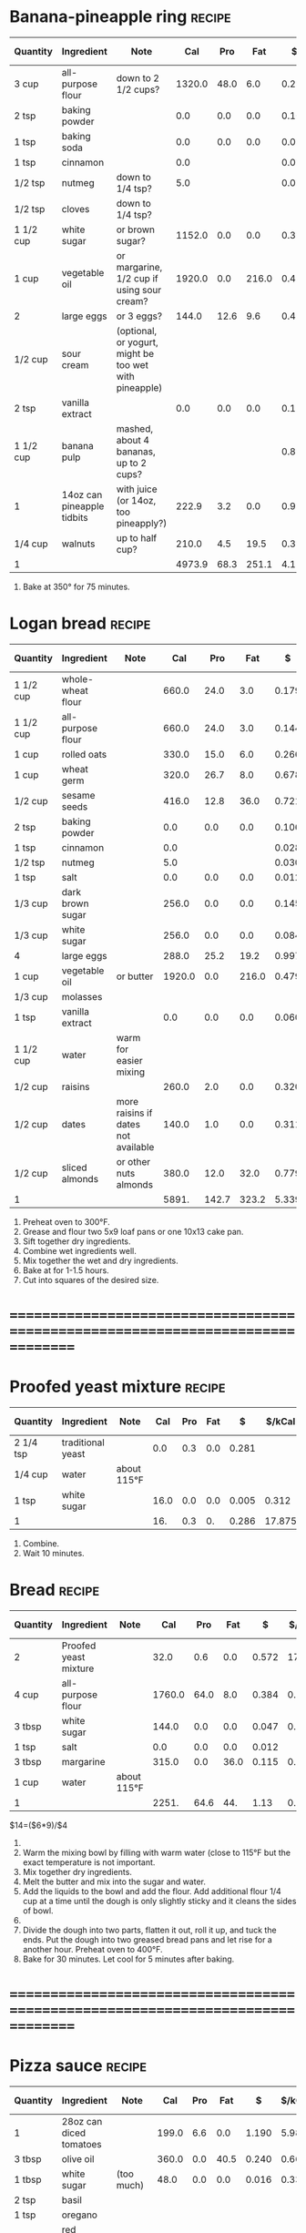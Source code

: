 * Banana-pineapple ring :recipe:
  |-----------+----------------------------+--------------------------------------------------------+--------+------+-------+-------+--------+------------+---------+--------+---------+---------+--------|
  | Quantity  | Ingredient                 | Note                                                   |    Cal |  Pro |   Fat |     $ | $/kCal | $/100g pro |  % carb |  % pro |   % fat |  Weight | Volume |
  |-----------+----------------------------+--------------------------------------------------------+--------+------+-------+-------+--------+------------+---------+--------+---------+---------+--------|
  | 3 cup     | all-purpose flour          | down to 2 1/2 cups?                                    | 1320.0 | 48.0 |   6.0 | 0.288 |  0.218 |      0.600 |  81.364 | 14.545 |   4.091 | 360.000 |        |
  | 2 tsp     | baking powder              |                                                        |    0.0 |  0.0 |   0.0 | 0.106 |        |            |         |        |         |   8.000 |        |
  | 1 tsp     | baking soda                |                                                        |    0.0 |  0.0 |   0.0 | 0.011 |        |            |         |        |         |   5.500 |        |
  | 1 tsp     | cinnamon                   |                                                        |    0.0 |      |       | 0.028 |        |            |         |        |         |   2.000 |        |
  | 1/2 tsp   | nutmeg                     | down to 1/4 tsp?                                       |    5.0 |      |       | 0.030 |  6.000 |            | 100.000 |  0.000 |   0.000 |   1.000 |        |
  | 1/2 tsp   | cloves                     | down to 1/4 tsp?                                       |        |      |       |       |        |            |         |        |         |         |        |
  |-----------+----------------------------+--------------------------------------------------------+--------+------+-------+-------+--------+------------+---------+--------+---------+---------+--------|
  | 1 1/2 cup | white sugar                | or brown sugar?                                        | 1152.0 |  0.0 |   0.0 | 0.379 |  0.329 |            | 100.000 |  0.000 |   0.000 | 288.000 |        |
  | 1 cup     | vegetable oil              | or margarine, 1/2 cup if using sour cream?             | 1920.0 |  0.0 | 216.0 | 0.479 |  0.249 |            |  -1.250 |  0.000 | 101.250 | 336.000 |        |
  | 2         | large eggs                 | or 3 eggs?                                             |  144.0 | 12.6 |   9.6 | 0.498 |  3.458 |      3.952 |   5.000 | 35.000 |  60.000 | 110.000 |        |
  | 1/2 cup   | sour cream                 | (optional, or yogurt, might be too wet with pineapple) |        |      |       |       |        |            |         |        |         |         |        |
  | 2 tsp     | vanilla extract            |                                                        |    0.0 |  0.0 |   0.0 | 0.120 |        |            |         |        |         |  10.000 |        |
  |-----------+----------------------------+--------------------------------------------------------+--------+------+-------+-------+--------+------------+---------+--------+---------+---------+--------|
  | 1 1/2 cup | banana pulp                | mashed, about 4 bananas, up to 2 cups?                 |        |      |       | 0.875 |        |            |         |        |         | 514.500 |        |
  | 1         | 14oz can pineapple tidbits | with juice (or 14oz, too pineapply?)                   |  222.9 |  3.2 |   0.0 | 0.970 |  4.352 |     30.312 |  94.258 |  5.742 |   0.000 |         |        |
  | 1/4 cup   | walnuts                    | up to half cup?                                        |  210.0 |  4.5 |  19.5 | 0.390 |  1.857 |      8.667 |   7.857 |  8.571 |  83.571 |  30.000 |  0.750 |
  |-----------+----------------------------+--------------------------------------------------------+--------+------+-------+-------+--------+------------+---------+--------+---------+---------+--------|
  | 1         |                            |                                                        | 4973.9 | 68.3 | 251.1 | 4.174 |  0.839 |      6.111 |  49.072 |  5.493 |  45.435 |   1665. |   0.75 |
  |-----------+----------------------------+--------------------------------------------------------+--------+------+-------+-------+--------+------------+---------+--------+---------+---------+--------|
  #+TBLFM: @>$4 = vsum(@2$4..@>>$4)/@>$1::@>$5 = vsum(@2$5..@>>$5)/@>$1::@>$6 = vsum(@2$6..@>>$6)/@>$1::@>$13 = vsum(@2$13..@>>$13)/@>$1::@>$14 = vsum(@2$14..@>>$14)/@>$1::@>$7 = vsum(@2$7..@>>$7)/@>$1::$8='(nts-nan (ignore-errors (* (/ $7 $4) 1000.0)));N::$9='(nts-nan (ignore-errors (* (/ $7 $5) 100.0)));N::$10='(nts-nan (ignore-errors (* (/ (- $4 (* $5 4) (* $6 9.0)) $4) 100.0)));N::$11='(nts-nan (ignore-errors (* (/ (* $5 4.0) $4) 100.0)));N::$12='(nts-nan (ignore-errors (* (/ (* $6 9.0) $4) 100.0)));N
  1) Bake at 350° for 75 minutes.
  #+BEGIN_COMMENT
  Also known as Hummingbird bake?
  [[http://www.justapinch.com/recipes/dessert/cake/banana-ring-cake.html]]
  [[http://drizzleanddip.com/2011/08/18/fridays-food-porn-banana-and-pineapple-cake-with-cream-cheese-frosting]]
  [[http://susan-mylifeasamom.blogspot.ca/2011/08/banana-spice-ring.html]]
  [[http://www.examiner.com/article/banana-cake-recipe-bananas-and-pineapple-make-a-luscious-moist-cake]]
  [[http://www.myrecipes.com/recipe/hummingbird-bundt-cake-50400000119141/]]
    [[http://www.myrecipes.com/recipe/mile-high-white-chocolate-hummingbird-cake-10000001727431/]]
  [[http://www.marthastewart.com/350178/hummingbird-cake]]
  [[http://en.wikipedia.org/wiki/Hummingbird_cake]]
  - corriandar?
    - [[http://www.taste.com.au/recipes/6470/hummingbird+cake]]
  - [[http://poetinthepantry.com/2012/12/02/banana-pineapple-bundt-cake-with-coconut-rum-glaze-for-bundtamonth/]]
  - zest
  - lemon juice
  - coconut
  - sour cream?
  - rum?
  - brown sugar and pecan topping?
  - down to half cup of butter if all possible, vegetable oil good!
  - less or more sugar if at all possible?
  - aka hummingbird cake
  #+END_COMMENT
* Logan bread :recipe:
  :PROPERTIES:
  :DESCRIPTION:
  :END:
  |-----------+-------------------+-------------------------------------+--------+-------+-------+-------+--------+------------+---------+--------+---------+----------+--------|
  | Quantity  | Ingredient        | Note                                |    Cal |   Pro |   Fat |     $ | $/kCal | $/100g pro |  % carb |  % pro |   % fat |   Weight | Volume |
  |-----------+-------------------+-------------------------------------+--------+-------+-------+-------+--------+------------+---------+--------+---------+----------+--------|
  | 1 1/2 cup | whole-wheat flour |                                     |  660.0 |  24.0 |   3.0 | 0.179 |  0.271 |      0.746 |  81.364 | 14.545 |   4.091 |  180.000 |        |
  | 1 1/2 cup | all-purpose flour |                                     |  660.0 |  24.0 |   3.0 | 0.144 |  0.218 |      0.600 |  81.364 | 14.545 |   4.091 |  180.000 |        |
  | 1 cup     | rolled oats       |                                     |  330.0 |  15.0 |   6.0 | 0.266 |  0.806 |      1.773 |  65.455 | 18.182 |  16.364 |  120.000 |        |
  | 1 cup     | wheat germ        |                                     |  320.0 |  26.7 |   8.0 | 0.678 |  2.119 |      2.539 |  44.125 | 33.375 |  22.500 |   85.333 |        |
  | 1/2 cup   | sesame seeds      |                                     |  416.0 |  12.8 |  36.0 | 0.721 |  1.733 |      5.633 |   9.808 | 12.308 |  77.885 |   68.000 |        |
  | 2 tsp     | baking powder     |                                     |    0.0 |   0.0 |   0.0 | 0.106 |        |            |         |        |         |    8.000 |        |
  | 1 tsp     | cinnamon          |                                     |    0.0 |       |       | 0.028 |        |            |         |        |         |    2.000 |        |
  | 1/2 tsp   | nutmeg            |                                     |    5.0 |       |       | 0.030 |  6.000 |            | 100.000 |  0.000 |   0.000 |    1.000 |        |
  | 1 tsp     | salt              |                                     |    0.0 |   0.0 |   0.0 | 0.012 |        |            |         |        |         |    4.000 |        |
  |-----------+-------------------+-------------------------------------+--------+-------+-------+-------+--------+------------+---------+--------+---------+----------+--------|
  | 1/3 cup   | dark brown sugar  |                                     |  256.0 |   0.0 |   0.0 | 0.145 |  0.566 |            | 100.000 |  0.000 |   0.000 |   64.000 |        |
  | 1/3 cup   | white sugar       |                                     |  256.0 |   0.0 |   0.0 | 0.084 |  0.328 |            | 100.000 |  0.000 |   0.000 |   64.000 |        |
  | 4         | large eggs        |                                     |  288.0 |  25.2 |  19.2 | 0.997 |  3.462 |      3.956 |   5.000 | 35.000 |  60.000 |  220.000 |        |
  | 1 cup     | vegetable oil     | or butter                           | 1920.0 |   0.0 | 216.0 | 0.479 |  0.249 |            |  -1.250 |  0.000 | 101.250 |  336.000 |        |
  | 1/3 cup   | molasses          |                                     |        |       |       |       |        |            |         |        |         |          |        |
  | 1 tsp     | vanilla extract   |                                     |    0.0 |   0.0 |   0.0 | 0.060 |        |            |         |        |         |    5.000 |        |
  | 1 1/2 cup | water             | warm for easier mixing              |        |       |       |       |        |            |         |        |         |          |        |
  | 1/2 cup   | raisins           |                                     |  260.0 |   2.0 |   0.0 | 0.320 |  1.231 |     16.000 |  96.923 |  3.077 |   0.000 |   80.000 |  2.000 |
  | 1/2 cup   | dates             | more raisins if dates not available |  140.0 |   1.0 |   0.0 | 0.311 |  2.221 |     31.100 |  97.143 |  2.857 |   0.000 |   40.000 |        |
  | 1/2 cup   | sliced almonds    | or other nuts almonds               |  380.0 |  12.0 |  32.0 | 0.779 |  2.050 |      6.492 |  11.579 | 12.632 |  75.789 |   60.000 |        |
  |-----------+-------------------+-------------------------------------+--------+-------+-------+-------+--------+------------+---------+--------+---------+----------+--------|
  | 1         |                   |                                     |  5891. | 142.7 | 323.2 | 5.339 |  0.906 |      3.741 |  40.934 |  9.689 |  49.377 | 1517.333 |     2. |
  |-----------+-------------------+-------------------------------------+--------+-------+-------+-------+--------+------------+---------+--------+---------+----------+--------|
  #+TBLFM: @>$4 = vsum(@2$4..@>>$4)/@>$1::@>$5 = vsum(@2$5..@>>$5)/@>$1::@>$6 = vsum(@2$6..@>>$6)/@>$1::@>$13 = vsum(@2$13..@>>$13)/@>$1::@>$14 = vsum(@2$14..@>>$14)/@>$1::@>$7 = vsum(@2$7..@>>$7)/@>$1::$8='(nts-nan (ignore-errors (* (/ $7 $4) 1000.0)));N::$9='(nts-nan (ignore-errors (* (/ $7 $5) 100.0)));N::$10='(nts-nan (ignore-errors (* (/ (- $4 (* $5 4) (* $6 9.0)) $4) 100.0)));N::$11='(nts-nan (ignore-errors (* (/ (* $5 4.0) $4) 100.0)));N::$12='(nts-nan (ignore-errors (* (/ (* $6 9.0) $4) 100.0)));N
  1) Preheat oven to 300°F.
  2) Grease and flour two 5x9 loaf pans or one 10x13 cake pan.
  4) Sift together dry ingredients.
  3) Combine wet ingredients well.
  5) Mix together the wet and dry ingredients.
  6) Bake at for 1-1.5 hours.
  7) Cut into squares of the desired size.
  #+BEGIN_COMMENT
  % also use whole-wheat + rye flour
  % want about a cup of sugar equivalent
  % adjust water too
  % amount of filler, dried and candied fruit and nuts, up to 1 1/2 cups
  % less oil?
  #+END_COMMENT
* ================================================================================
* Proofed yeast mixture :recipe:
  |-----------+-------------------+-------------+------+-----+-----+-------+--------+------------+---------+-------+-------+--------+--------|
  | Quantity  | Ingredient        | Note        |  Cal | Pro | Fat |     $ | $/kCal | $/100g pro |  % carb | % pro | % fat | Weight | Volume |
  |-----------+-------------------+-------------+------+-----+-----+-------+--------+------------+---------+-------+-------+--------+--------|
  | 2 1/4 tsp | traditional yeast |             |  0.0 | 0.3 | 0.0 | 0.281 |        |     93.667 |         |       |       |  8.000 |        |
  | 1/4 cup   | water             | about 115°F |      |     |     |       |        |            |         |       |       |        |        |
  | 1 tsp     | white sugar       |             | 16.0 | 0.0 | 0.0 | 0.005 |  0.312 |            | 100.000 | 0.000 | 0.000 |  4.000 |        |
  |-----------+-------------------+-------------+------+-----+-----+-------+--------+------------+---------+-------+-------+--------+--------|
  | 1         |                   |             |  16. | 0.3 |  0. | 0.286 | 17.875 |     95.333 |  92.500 | 7.500 | 0.000 |    12. |      0 |
  |-----------+-------------------+-------------+------+-----+-----+-------+--------+------------+---------+-------+-------+--------+--------|
  #+TBLFM: @>$4 = vsum(@2$4..@>>$4)/@>$1::@>$5 = vsum(@2$5..@>>$5)/@>$1::@>$6 = vsum(@2$6..@>>$6)/@>$1::@>$13 = vsum(@2$13..@>>$13)/@>$1::@>$14 = vsum(@2$14..@>>$14)/@>$1::@>$7 = vsum(@2$7..@>>$7)/@>$1::$8='(nts-nan (ignore-errors (* (/ $7 $4) 1000.0)));N::$9='(nts-nan (ignore-errors (* (/ $7 $5) 100.0)));N::$10='(nts-nan (ignore-errors (* (/ (- $4 (* $5 4) (* $6 9.0)) $4) 100.0)));N::$11='(nts-nan (ignore-errors (* (/ (* $5 4.0) $4) 100.0)));N::$12='(nts-nan (ignore-errors (* (/ (* $6 9.0) $4) 100.0)));N
  1) Combine.
  2) Wait 10 minutes.
  #+BEGIN_COMMENT
  #+END_COMMENT
* Bread :recipe:
  :PROPERTIES:
  :DESCRIPTION:
  :END:
  |----------+-----------------------+-------------+--------+------+------+-------+--------+------------+---------+--------+---------+---------+--------|
  | Quantity | Ingredient            | Note        |    Cal |  Pro |  Fat |     $ | $/kCal | $/100g pro |  % carb |  % pro |   % fat |  Weight | Volume |
  |----------+-----------------------+-------------+--------+------+------+-------+--------+------------+---------+--------+---------+---------+--------|
  | 2        | Proofed yeast mixture |             |   32.0 |  0.6 |  0.0 | 0.572 | 17.875 |     95.333 |  92.500 |  7.500 |   0.000 |  24.000 |  0.000 |
  | 4 cup    | all-purpose flour     |             | 1760.0 | 64.0 |  8.0 | 0.384 |  0.218 |      0.600 |  81.364 | 14.545 |   4.091 | 480.000 |        |
  | 3 tbsp   | white sugar           |             |  144.0 |  0.0 |  0.0 | 0.047 |  0.326 |            | 100.000 |  0.000 |   0.000 |  36.000 |        |
  | 1 tsp    | salt                  |             |    0.0 |  0.0 |  0.0 | 0.012 |        |            |         |        |         |   4.000 |        |
  | 3 tbsp   | margarine             |             |  315.0 |  0.0 | 36.0 | 0.115 |  0.365 |            |  -2.857 |  0.000 | 102.857 |  45.000 |        |
  | 1 cup    | water                 | about 115°F |        |      |      |       |        |            |         |        |         |         |        |
  |----------+-----------------------+-------------+--------+------+------+-------+--------+------------+---------+--------+---------+---------+--------|
  | 1        |                       |             |  2251. | 64.6 |  44. |  1.13 |  0.502 |      1.749 |  70.928 | 11.479 |  17.592 |    589. |     0. |
  |----------+-----------------------+-------------+--------+------+------+-------+--------+------------+---------+--------+---------+---------+--------|
  #+TBLFM: @>$4 = vsum(@2$4..@>>$4)/@>$1::@>$5 = vsum(@2$5..@>>$5)/@>$1::@>$6 = vsum(@2$6..@>>$6)/@>$1::@>$13 = vsum(@2$13..@>>$13)/@>$1::@>$14 = vsum(@2$14..@>>$14)/@>$1::@>$7 = vsum(@2$7..@>>$7)/@>$1::$8='(nts-nan (ignore-errors (* (/ $7 $4) 1000.0)));N::$9='(nts-nan (ignore-errors (* (/ $7 $5) 100.0)));N::$10='(nts-nan (ignore-errors (* (/ (- $4 (* $5 4) (* $6 9.0)) $4) 100.0)));N::$11='(nts-nan (ignore-errors (* (/ (* $5 4.0) $4) 100.0)));N::$12='(nts-nan (ignore-errors (* (/ (* $6 9.0) $4) 100.0)));N
  $14=($6*9)/$4
  1) \yeastinstructions
  2) Warm the mixing bowl by filling with warm water (close to 115°F but
     the exact temperature is not important.
  3) Mix together dry ingredients.
  4) Melt the butter and mix into the sugar and water.
  5) Add the liquids to the bowl and add the flour. Add additional flour 1/4
     cup at a time until the dough is only slightly sticky and it cleans the sides of
     bowl.
  6) \firstrise
  7) Divide the dough into two parts, flatten it out, roll it up, and
     tuck the ends.  Put the dough into two greased bread pans and let
     rise for a another hour.  Preheat oven to 400°F.
  8) Bake for 30 minutes. Let cool for 5 minutes after baking.
  #+BEGIN_COMMENT
  % TODO: fix up firstrise instructions
  % TOOD: bread flour different
  #+END_COMMENT

* ================================================================================
* Pizza sauce :recipe:
  :PROPERTIES:
  :DESCRIPTION:
  :END:
  |----------+-------------------------+------------+-------+-----+------+-------+--------+------------+---------+--------+---------+--------+--------|
  | Quantity | Ingredient              | Note       |   Cal | Pro |  Fat |     $ | $/kCal | $/100g pro |  % carb |  % pro |   % fat | Weight | Volume |
  |----------+-------------------------+------------+-------+-----+------+-------+--------+------------+---------+--------+---------+--------+--------|
  | 1        | 28oz can diced tomatoes |            | 199.0 | 6.6 |  0.0 | 1.190 |  5.980 |     18.030 |  86.734 | 13.266 |   0.000 |        |        |
  | 3 tbsp   | olive oil               |            | 360.0 | 0.0 | 40.5 | 0.240 |  0.667 |            |  -1.250 |  0.000 | 101.250 |        |        |
  | 1 tbsp   | white sugar             | (too much) |  48.0 | 0.0 |  0.0 | 0.016 |  0.333 |            | 100.000 |  0.000 |   0.000 | 12.000 |        |
  | 2 tsp    | basil                   |            |       |     |      |       |        |            |         |        |         |        |        |
  | 1 tsp    | oregano                 |            |       |     |      |       |        |            |         |        |         |        |        |
  | 1/2 tsp  | red pepper flakes       |            |       |     |      |       |        |            |         |        |         |        |        |
  | 1        | cloves garlic           | minced     |   9.0 | 0.4 |  0.0 | 0.019 |  2.111 |      4.750 |  82.222 | 17.778 |   0.000 |  4.833 |        |
  | 1/2 tsp  | salt                    |            |   0.0 | 0.0 |  0.0 | 0.006 |        |            |         |        |         |  2.000 |        |
  |----------+-------------------------+------------+-------+-----+------+-------+--------+------------+---------+--------+---------+--------+--------|
  | 1        |                         |            |  616. |  7. | 40.5 | 1.471 |  2.388 |     21.014 |  36.282 |  4.545 |  59.172 | 18.833 |      0 |
  |----------+-------------------------+------------+-------+-----+------+-------+--------+------------+---------+--------+---------+--------+--------|
  #+TBLFM: @>$4 = vsum(@2$4..@>>$4)/@>$1::@>$5 = vsum(@2$5..@>>$5)/@>$1::@>$6 = vsum(@2$6..@>>$6)/@>$1::@>$13 = vsum(@2$13..@>>$13)/@>$1::@>$14 = vsum(@2$14..@>>$14)/@>$1::@>$7 = vsum(@2$7..@>>$7)/@>$1::$8='(nts-nan (ignore-errors (* (/ $7 $4) 1000.0)));N::$9='(nts-nan (ignore-errors (* (/ $7 $5) 100.0)));N::$10='(nts-nan (ignore-errors (* (/ (- $4 (* $5 4) (* $6 9.0)) $4) 100.0)));N::$11='(nts-nan (ignore-errors (* (/ (* $5 4.0) $4) 100.0)));N::$12='(nts-nan (ignore-errors (* (/ (* $6 9.0) $4) 100.0)));N
  1) Mix all of the ingredients together and simmer for 15 minutes.
  #+BEGIN_COMMENT
  - more oregano to be stereotypical?
  - slow cooker?
  - I hate tomato sauce with just diced
  - better reference
  - use 28 oz sauce, or diced, crushed, or what?
  #+END_COMMENT
* Mushroom Pizza :recipe:
  :PROPERTIES:
  :DESCRIPTION:
  :END:
  |----------+----------------------+-------------------+--------+------+------+-------+--------+------------+--------+--------+---------+---------+--------|
  | Quantity | Ingredient           | Note              |    Cal |  Pro |  Fat |     $ | $/kCal | $/100g pro | % carb |  % pro |   % fat |  Weight | Volume |
  |----------+----------------------+-------------------+--------+------+------+-------+--------+------------+--------+--------+---------+---------+--------|
  | 2 tbsp   | olive oil            |                   |  240.0 |  0.0 | 27.0 | 0.160 |  0.667 |            | -1.250 |  0.000 | 101.250 |         |        |
  |          | cornmeal             |                   |        |      |      |       |        |            |        |        |         |         |        |
  | 1 tbsp   | Worcestershire sauce |                   |    0.0 |  0.0 |  0.0 | 0.103 |        |            |        |        |         |         |        |
  | 4        | cloves garlic        | thinly sliced     |   35.8 |  1.5 |  0.1 | 0.077 |  2.151 |      5.133 | 80.726 | 16.760 |   2.514 |  19.333 |        |
  | 4 cup    | mushrooms            |                   |        |      |      |       |        |            |        |        |         |         |        |
  | 1/2 tsp  | black pepper         |                   |    0.0 |  0.2 |  0.0 | 0.016 |        |      8.000 |        |        |         |   1.000 |        |
  | 1/2 tsp  | red pepper flakes    |                   |        |      |      |       |        |            |        |        |         |         |        |
  | 3/4 cup  | Pizza sauce          |                   |  462.0 |  5.2 | 30.4 | 1.103 |  2.387 |     21.212 | 36.277 |  4.502 |  59.221 |  14.125 |  0.000 |
  | 1/2 lb   | mozzarella cheese    | shredded          |  680.4 | 68.0 | 37.8 | 4.400 |  6.467 |      6.471 | 10.024 | 39.976 |  50.000 | 226.796 |        |
  | 1/2 cup  | olives               |                   |        |      |      |       |        |            |        |        |         |         |        |
  | 1 tbsp   | basil leaves         | or oregano leaves |        |      |      |       |        |            |        |        |         |         |        |
  |----------+----------------------+-------------------+--------+------+------+-------+--------+------------+--------+--------+---------+---------+--------|
  | 1        |                      |                   | 1418.2 | 74.9 | 95.3 | 5.859 |  4.131 |      7.822 | 18.397 | 21.125 |  60.478 | 261.254 |     0. |
  |----------+----------------------+-------------------+--------+------+------+-------+--------+------------+--------+--------+---------+---------+--------|
  #+TBLFM: @>$4 = vsum(@2$4..@>>$4)/@>$1::@>$5 = vsum(@2$5..@>>$5)/@>$1::@>$6 = vsum(@2$6..@>>$6)/@>$1::@>$13 = vsum(@2$13..@>>$13)/@>$1::@>$14 = vsum(@2$14..@>>$14)/@>$1::@>$7 = vsum(@2$7..@>>$7)/@>$1::$8='(nts-nan (ignore-errors (* (/ $7 $4) 1000.0)));N::$9='(nts-nan (ignore-errors (* (/ $7 $5) 100.0)));N::$10='(nts-nan (ignore-errors (* (/ (- $4 (* $5 4) (* $6 9.0)) $4) 100.0)));N::$11='(nts-nan (ignore-errors (* (/ (* $5 4.0) $4) 100.0)));N::$12='(nts-nan (ignore-errors (* (/ (* $6 9.0) $4) 100.0)));N
  1) Put the olive oil and cornmeal on the pizza crust.
  2) Sauté mushrooms, Worcestershire sauce, and paper together until
     the mushrooms have lost their liquid.
  3) Spread the pizza sauce evenly and thinly being careful not to use
     too much.
  4) Spread mozzarella evenly on the pizza.
  5) Spread the mushroom mixture evenly.
  6) Spread olives evenly on the crust.
  7) Spread basil evenly on the crust.
  8) Bake at 425°F or until the cheese is brown.
  #+BEGIN_COMMENT
  - TODO how much cornmeal?
  - TODO olives to can?
  #+END_COMMENT
